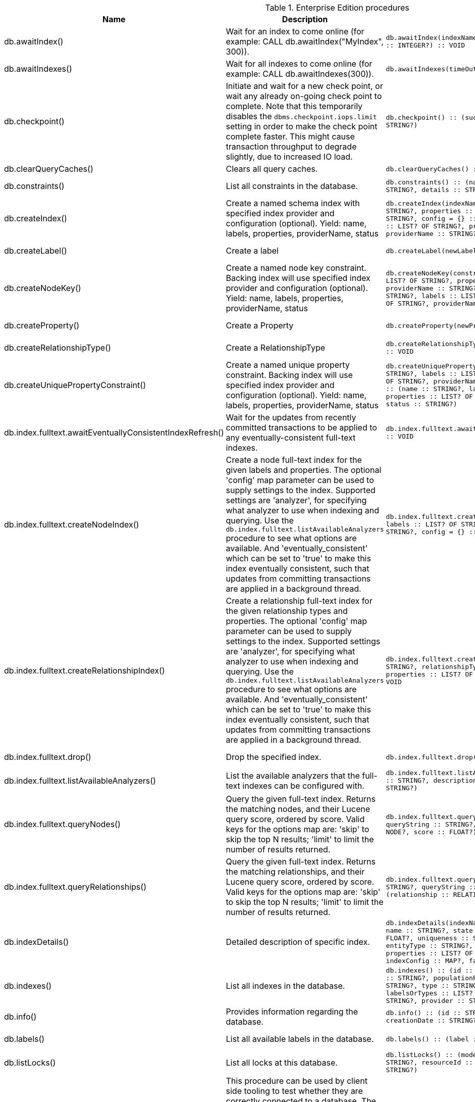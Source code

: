 [[enterprise-edition-procedure-reference]]
[role=enterprise-edition]
.Enterprise Edition procedures
[options=header, cols="a,a,m,m,a"]
|===
|Name
|Description
|Signature
|Mode|Roles
|db.awaitIndex() |Wait for an index to come online (for example: CALL db.awaitIndex("MyIndex", 300)). |db.awaitIndex(indexName :: STRING?, timeOutSeconds = 300 :: INTEGER?) :: VOID |READ |PUBLIC, admin
|db.awaitIndexes() |Wait for all indexes to come online (for example: CALL db.awaitIndexes(300)). |db.awaitIndexes(timeOutSeconds = 300 :: INTEGER?) :: VOID |READ |PUBLIC, admin
|db.checkpoint() |Initiate and wait for a new check point, or wait any already on-going check point to complete. Note that this temporarily disables the `dbms.checkpoint.iops.limit` setting in order to make the check point complete faster. This might cause transaction throughput to degrade slightly, due to increased IO load. |db.checkpoint() :: (success :: BOOLEAN?, message :: STRING?) |DBMS |PUBLIC, admin
|db.clearQueryCaches() |Clears all query caches. |db.clearQueryCaches() :: (value :: STRING?) |DBMS |admin
|db.constraints() |List all constraints in the database. |db.constraints() :: (name :: STRING?, description :: STRING?, details :: STRING?) |READ |PUBLIC, admin
|db.createIndex() |Create a named schema index with specified index provider and configuration (optional). Yield: name, labels, properties, providerName, status |db.createIndex(indexName :: STRING?, labels :: LIST? OF STRING?, properties :: LIST? OF STRING?, providerName :: STRING?, config = {} :: MAP?) :: (name :: STRING?, labels :: LIST? OF STRING?, properties :: LIST? OF STRING?, providerName :: STRING?, status :: STRING?) |SCHEMA |PUBLIC, admin
|db.createLabel() |Create a label |db.createLabel(newLabel :: STRING?) :: VOID |WRITE |PUBLIC, admin
|db.createNodeKey() |Create a named node key constraint. Backing index will use specified index provider and configuration (optional). Yield: name, labels, properties, providerName, status |db.createNodeKey(constraintName :: STRING?, labels :: LIST? OF STRING?, properties :: LIST? OF STRING?, providerName :: STRING?, config = {} :: MAP?) :: (name :: STRING?, labels :: LIST? OF STRING?, properties :: LIST? OF STRING?, providerName :: STRING?, status :: STRING?) |SCHEMA |PUBLIC, admin
|db.createProperty() |Create a Property |db.createProperty(newProperty :: STRING?) :: VOID |WRITE |PUBLIC, admin
|db.createRelationshipType() |Create a RelationshipType |db.createRelationshipType(newRelationshipType :: STRING?) :: VOID |WRITE |PUBLIC, admin
|db.createUniquePropertyConstraint() |Create a named unique property constraint. Backing index will use specified index provider and configuration (optional). Yield: name, labels, properties, providerName, status |db.createUniquePropertyConstraint(constraintName :: STRING?, labels :: LIST? OF STRING?, properties :: LIST? OF STRING?, providerName :: STRING?, config = {} :: MAP?) :: (name :: STRING?, labels :: LIST? OF STRING?, properties :: LIST? OF STRING?, providerName :: STRING?, status :: STRING?) |SCHEMA |PUBLIC, admin
|db.index.fulltext.awaitEventuallyConsistentIndexRefresh() |Wait for the updates from recently committed transactions to be applied to any eventually-consistent full-text indexes. |db.index.fulltext.awaitEventuallyConsistentIndexRefresh() :: VOID |READ |PUBLIC, admin
|db.index.fulltext.createNodeIndex() |Create a node full-text index for the given labels and properties. The optional 'config' map parameter can be used to supply settings to the index. Supported settings are 'analyzer', for specifying what analyzer to use when indexing and querying. Use the `db.index.fulltext.listAvailableAnalyzers` procedure to see what options are available. And 'eventually_consistent' which can be set to 'true' to make this index eventually consistent, such that updates from committing transactions are applied in a background thread. |db.index.fulltext.createNodeIndex(indexName :: STRING?, labels :: LIST? OF STRING?, properties :: LIST? OF STRING?, config = {} :: MAP?) :: VOID |SCHEMA |PUBLIC, admin
|db.index.fulltext.createRelationshipIndex() |Create a relationship full-text index for the given relationship types and properties. The optional 'config' map parameter can be used to supply settings to the index. Supported settings are 'analyzer', for specifying what analyzer to use when indexing and querying. Use the `db.index.fulltext.listAvailableAnalyzers` procedure to see what options are available. And 'eventually_consistent' which can be set to 'true' to make this index eventually consistent, such that updates from committing transactions are applied in a background thread. |db.index.fulltext.createRelationshipIndex(indexName :: STRING?, relationshipTypes :: LIST? OF STRING?, properties :: LIST? OF STRING?, config = {} :: MAP?) :: VOID |SCHEMA |PUBLIC, admin
|db.index.fulltext.drop() |Drop the specified index. |db.index.fulltext.drop(indexName :: STRING?) :: VOID |SCHEMA |PUBLIC, admin
|db.index.fulltext.listAvailableAnalyzers() |List the available analyzers that the full-text indexes can be configured with. |db.index.fulltext.listAvailableAnalyzers() :: (analyzer :: STRING?, description :: STRING?, stopwords :: LIST? OF STRING?) |READ |PUBLIC, admin
|db.index.fulltext.queryNodes() |Query the given full-text index. Returns the matching nodes, and their Lucene query score, ordered by score. Valid keys for the options map are: 'skip' to skip the top N results; 'limit' to limit the number of results returned. |db.index.fulltext.queryNodes(indexName :: STRING?, queryString :: STRING?, options = {} :: MAP?) :: (node :: NODE?, score :: FLOAT?) |READ |PUBLIC, admin
|db.index.fulltext.queryRelationships() |Query the given full-text index. Returns the matching relationships, and their Lucene query score, ordered by score. Valid keys for the options map are: 'skip' to skip the top N results; 'limit' to limit the number of results returned. |db.index.fulltext.queryRelationships(indexName :: STRING?, queryString :: STRING?, options = {} :: MAP?) :: (relationship :: RELATIONSHIP?, score :: FLOAT?) |READ |PUBLIC, admin
|db.indexDetails() |Detailed description of specific index. |db.indexDetails(indexName :: STRING?) :: (id :: INTEGER?, name :: STRING?, state :: STRING?, populationPercent :: FLOAT?, uniqueness :: STRING?, type :: STRING?, entityType :: STRING?, labelsOrTypes :: LIST? OF STRING?, properties :: LIST? OF STRING?, provider :: STRING?, indexConfig :: MAP?, failureMessage :: STRING?) |READ |PUBLIC, admin
|db.indexes() |List all indexes in the database. |db.indexes() :: (id :: INTEGER?, name :: STRING?, state :: STRING?, populationPercent :: FLOAT?, uniqueness :: STRING?, type :: STRING?, entityType :: STRING?, labelsOrTypes :: LIST? OF STRING?, properties :: LIST? OF STRING?, provider :: STRING?) |READ |PUBLIC, admin
|db.info() |Provides information regarding the database. |db.info() :: (id :: STRING?, name :: STRING?, creationDate :: STRING?) |READ |PUBLIC, admin
|db.labels() |List all available labels in the database. |db.labels() :: (label :: STRING?) |READ |PUBLIC, admin
|db.listLocks() |List all locks at this database. |db.listLocks() :: (mode :: STRING?, resourceType :: STRING?, resourceId :: INTEGER?, transactionId :: STRING?) |DBMS |admin
|db.ping() |This procedure can be used by client side tooling to test whether they are correctly connected to a database. The procedure is available in all databases and always returns true. A faulty connection can be detected by not being able to call this procedure. |db.ping() :: (success :: BOOLEAN?) |READ |PUBLIC, admin
|db.prepareForReplanning() |Triggers an index resample and waits for it to complete, and after that clears query caches. After this procedure has finished queries will be planned using the latest database statistics. |db.prepareForReplanning(timeOutSeconds = 300 :: INTEGER?) :: VOID |READ |admin
|db.propertyKeys() |List all property keys in the database. |db.propertyKeys() :: (propertyKey :: STRING?) |READ |PUBLIC, admin
|db.relationshipTypes() |List all available relationship types in the database. |db.relationshipTypes() :: (relationshipType :: STRING?) |READ |PUBLIC, admin
|db.resampleIndex() |Schedule resampling of an index (for example: CALL db.resampleIndex("MyIndex")). |db.resampleIndex(indexName :: STRING?) :: VOID |READ |PUBLIC, admin
|db.resampleOutdatedIndexes() |Schedule resampling of all outdated indexes. |db.resampleOutdatedIndexes() :: VOID |READ |PUBLIC, admin
|db.schema.nodeTypeProperties() |Show the derived property schema of the nodes in tabular form. |db.schema.nodeTypeProperties() :: (nodeType :: STRING?, nodeLabels :: LIST? OF STRING?, propertyName :: STRING?, propertyTypes :: LIST? OF STRING?, mandatory :: BOOLEAN?) |READ |PUBLIC, admin
|db.schema.relTypeProperties() |Show the derived property schema of the relationships in tabular form. |db.schema.relTypeProperties() :: (relType :: STRING?, propertyName :: STRING?, propertyTypes :: LIST? OF STRING?, mandatory :: BOOLEAN?) |READ |PUBLIC, admin
|db.schema.visualization() |Visualize the schema of the data. |db.schema.visualization() :: (nodes :: LIST? OF NODE?, relationships :: LIST? OF RELATIONSHIP?) |READ |PUBLIC, admin
|db.schemaStatements() |List all statements for creating and dropping existing indexes and constraints. Note that only index types introduced before Neo4j 4.3 are included. |db.schemaStatements() :: (name :: STRING?, type :: STRING?, createStatement :: STRING?, dropStatement :: STRING?) |READ |PUBLIC, admin
|db.stats.clear() |Clear collected data of a given data section. Valid sections are 'QUERIES' |db.stats.clear(section :: STRING?) :: (section :: STRING?, success :: BOOLEAN?, message :: STRING?) |READ |admin
|db.stats.collect() |Start data collection of a given data section. Valid sections are 'QUERIES' |db.stats.collect(section :: STRING?, config = {} :: MAP?) :: (section :: STRING?, success :: BOOLEAN?, message :: STRING?) |READ |admin
|db.stats.retrieve() |Retrieve statistical data about the current database. Valid sections are 'GRAPH COUNTS', 'TOKENS', 'QUERIES', 'META' |db.stats.retrieve(section :: STRING?, config = {} :: MAP?) :: (section :: STRING?, data :: MAP?) |READ |admin
|db.stats.retrieveAllAnonymized() |Retrieve all available statistical data about the current database, in an anonymized form. |db.stats.retrieveAllAnonymized(graphToken :: STRING?, config = {} :: MAP?) :: (section :: STRING?, data :: MAP?) |READ |admin
|db.stats.status() |Retrieve the status of all available collector daemons, for this database. |db.stats.status() :: (section :: STRING?, status :: STRING?, data :: MAP?) |READ |admin
|db.stats.stop() |Stop data collection of a given data section. Valid sections are 'QUERIES' |db.stats.stop(section :: STRING?) :: (section :: STRING?, success :: BOOLEAN?, message :: STRING?) |READ |admin
|dbms.cluster.overview() |Overview of all currently accessible cluster members, their databases and roles. |dbms.cluster.overview() :: (id :: STRING?, addresses :: LIST? OF STRING?, databases :: MAP?, groups :: LIST? OF STRING?) |READ |PUBLIC, admin
|dbms.cluster.protocols() |Overview of installed protocols |dbms.cluster.protocols() :: (orientation :: STRING?, remoteAddress :: STRING?, applicationProtocol :: STRING?, applicationProtocolVersion :: INTEGER?, modifierProtocols :: STRING?) |READ |PUBLIC, admin
|dbms.cluster.role() |The role of this instance in the cluster for the specified database. |dbms.cluster.role(database :: STRING?) :: (role :: STRING?) |READ |PUBLIC, admin
|dbms.cluster.routing.getRoutingTable() |Returns endpoints of this instance. |dbms.cluster.routing.getRoutingTable(context :: MAP?, database = null :: STRING?) :: (ttl :: INTEGER?, servers :: LIST? OF MAP?) |DBMS |PUBLIC, admin
|dbms.components() |List DBMS components and their versions. |dbms.components() :: (name :: STRING?, versions :: LIST? OF STRING?, edition :: STRING?) |DBMS |PUBLIC, admin
|dbms.database.state() |The actual status of the database with the provided name on this neo4j instance. |dbms.database.state(databaseName :: STRING?) :: (role :: STRING?, address :: STRING?, status :: STRING?, error :: STRING?) |DBMS |PUBLIC, admin
|dbms.functions() |List all functions in the DBMS. |dbms.functions() :: (name :: STRING?, signature :: STRING?, category :: STRING?, description :: STRING?, aggregating :: BOOLEAN?, defaultBuiltInRoles :: LIST? OF STRING?) |DBMS |PUBLIC, admin
|dbms.info() |Provides information regarding the DBMS. |dbms.info() :: (id :: STRING?, name :: STRING?, creationDate :: STRING?) |DBMS |PUBLIC, admin
|dbms.killConnection() |Kill network connection with the given connection id. |dbms.killConnection(id :: STRING?) :: (connectionId :: STRING?, username :: STRING?, message :: STRING?) |DBMS |PUBLIC, admin
|dbms.killConnections() |Kill all network connections with the given connection ids. |dbms.killConnections(ids :: LIST? OF STRING?) :: (connectionId :: STRING?, username :: STRING?, message :: STRING?) |DBMS |PUBLIC, admin
|dbms.killQueries() |Kill all transactions executing a query with any of the given query ids. |dbms.killQueries(ids :: LIST? OF STRING?) :: (queryId :: STRING?, username :: STRING?, message :: STRING?) |DBMS |PUBLIC, admin
|dbms.killQuery() |Kill all transactions executing the query with the given query id. |dbms.killQuery(id :: STRING?) :: (queryId :: STRING?, username :: STRING?, message :: STRING?) |DBMS |PUBLIC, admin
|dbms.killTransaction() |Kill transaction with provided id. |dbms.killTransaction(id :: STRING?) :: (transactionId :: STRING?, username :: STRING?, message :: STRING?) |DBMS |PUBLIC, admin
|dbms.killTransactions() |Kill transactions with provided ids. |dbms.killTransactions(ids :: LIST? OF STRING?) :: (transactionId :: STRING?, username :: STRING?, message :: STRING?) |DBMS |PUBLIC, admin
|dbms.listActiveLocks() |List the active lock requests granted for the transaction executing the query with the given query id. |dbms.listActiveLocks(queryId :: STRING?) :: (mode :: STRING?, resourceType :: STRING?, resourceId :: INTEGER?) |DBMS |PUBLIC, admin
|dbms.listCapabilities() |List capabilities |dbms.listCapabilities() :: (name :: STRING?, description :: STRING?, value :: ANY?) |DBMS |PUBLIC, admin
|dbms.listConfig() |List the currently active config of Neo4j. |dbms.listConfig(searchString =  :: STRING?) :: (name :: STRING?, description :: STRING?, value :: STRING?, dynamic :: BOOLEAN?) |DBMS |admin
|dbms.listConnections() |List all accepted network connections at this instance that are visible to the user. |dbms.listConnections() :: (connectionId :: STRING?, connectTime :: STRING?, connector :: STRING?, username :: STRING?, userAgent :: STRING?, serverAddress :: STRING?, clientAddress :: STRING?) |DBMS |PUBLIC, admin
|dbms.listPools() |List all memory pools, including sub pools, currently registered at this instance that are visible to the user. |dbms.listPools() :: (pool :: STRING?, databaseName :: STRING?, heapMemoryUsed :: STRING?, heapMemoryUsedBytes :: STRING?, nativeMemoryUsed :: STRING?, nativeMemoryUsedBytes :: STRING?, freeMemory :: STRING?, freeMemoryBytes :: STRING?, totalPoolMemory :: STRING?, totalPoolMemoryBytes :: STRING?) |DBMS |PUBLIC, admin
|dbms.listQueries() |List all queries currently executing at this instance that are visible to the user. |dbms.listQueries() :: (queryId :: STRING?, username :: STRING?, metaData :: MAP?, query :: STRING?, parameters :: MAP?, planner :: STRING?, runtime :: STRING?, indexes :: LIST? OF MAP?, startTime :: STRING?, protocol :: STRING?, clientAddress :: STRING?, requestUri :: STRING?, status :: STRING?, resourceInformation :: MAP?, activeLockCount :: INTEGER?, elapsedTimeMillis :: INTEGER?, cpuTimeMillis :: INTEGER?, waitTimeMillis :: INTEGER?, idleTimeMillis :: INTEGER?, allocatedBytes :: INTEGER?, pageHits :: INTEGER?, pageFaults :: INTEGER?, connectionId :: STRING?, database :: STRING?, transactionId :: STRING?) |DBMS |PUBLIC, admin
|dbms.listTransactions() |List all transactions currently executing at this instance that are visible to the user. |dbms.listTransactions() :: (transactionId :: STRING?, username :: STRING?, metaData :: MAP?, startTime :: STRING?, protocol :: STRING?, clientAddress :: STRING?, requestUri :: STRING?, currentQueryId :: STRING?, currentQuery :: STRING?, activeLockCount :: INTEGER?, status :: STRING?, resourceInformation :: MAP?, elapsedTimeMillis :: INTEGER?, cpuTimeMillis :: INTEGER?, waitTimeMillis :: INTEGER?, idleTimeMillis :: INTEGER?, allocatedBytes :: INTEGER?, allocatedDirectBytes :: INTEGER?, pageHits :: INTEGER?, pageFaults :: INTEGER?, connectionId :: STRING?, initializationStackTrace :: STRING?, database :: STRING?, estimatedUsedHeapMemory :: INTEGER?, outerTransactionId :: STRING?, statusDetails :: STRING?) |DBMS |PUBLIC, admin
|dbms.procedures() |List all procedures in the DBMS. |dbms.procedures() :: (name :: STRING?, signature :: STRING?, description :: STRING?, mode :: STRING?, defaultBuiltInRoles :: LIST? OF STRING?, worksOnSystem :: BOOLEAN?) |DBMS |PUBLIC, admin
|dbms.quarantineDatabase() |Place a database into quarantine or remove from it. |dbms.quarantineDatabase(databaseName :: STRING?, setStatus :: BOOLEAN?, reason = No reason given :: STRING?) :: (databaseName :: STRING?, quarantined :: BOOLEAN?, result :: STRING?) |DBMS |admin
|dbms.queryJmx() |Query JMX management data by domain and name. For instance, "*:*" |dbms.queryJmx(query :: STRING?) :: (name :: STRING?, description :: STRING?, attributes :: MAP?) |DBMS |PUBLIC, admin
|dbms.routing.getRoutingTable() |Returns endpoints of this instance. |dbms.routing.getRoutingTable(context :: MAP?, database = null :: STRING?) :: (ttl :: INTEGER?, servers :: LIST? OF MAP?) |DBMS |PUBLIC, admin
|dbms.scheduler.failedJobs() |List failed job runs. There is a limit for amount of historical data. |dbms.scheduler.failedJobs() :: (jobId :: STRING?, group :: STRING?, database :: STRING?, submitter :: STRING?, description :: STRING?, type :: STRING?, submitted :: STRING?, executionStart :: STRING?, failureTime :: STRING?, failureDescription :: STRING?) |DBMS |admin
|dbms.scheduler.groups() |List the job groups that are active in the database internal job scheduler. |dbms.scheduler.groups() :: (group :: STRING?, threads :: INTEGER?) |DBMS |admin
|dbms.scheduler.jobs() |List all jobs that are active in the database internal job scheduler. |dbms.scheduler.jobs() :: (jobId :: STRING?, group :: STRING?, submitted :: STRING?, database :: STRING?, submitter :: STRING?, description :: STRING?, type :: STRING?, scheduledAt :: STRING?, period :: STRING?, state :: STRING?, currentStateDescription :: STRING?) |DBMS |admin
|dbms.scheduler.profile() |Begin profiling all threads within the given job group, for the specified duration. Note that profiling incurs overhead to a system, and will slow it down. |dbms.scheduler.profile(method :: STRING?, group :: STRING?, duration :: STRING?) :: (profile :: STRING?) |DBMS |admin
|dbms.security.activateUser() |Activate a suspended user. |dbms.security.activateUser(username :: STRING?, requirePasswordChange = true :: BOOLEAN?) :: VOID |WRITE |admin
|dbms.security.addRoleToUser() |Assign a role to the user. |dbms.security.addRoleToUser(roleName :: STRING?, username :: STRING?) :: VOID |WRITE |admin
|dbms.security.changePassword() |Change the current user's password. |dbms.security.changePassword(password :: STRING?, requirePasswordChange = false :: BOOLEAN?) :: VOID |WRITE |PUBLIC, admin
|dbms.security.changeUserPassword() |Change the given user's password. |dbms.security.changeUserPassword(username :: STRING?, newPassword :: STRING?, requirePasswordChange = true :: BOOLEAN?) :: VOID |WRITE |admin
|dbms.security.clearAuthCache() |Clears authentication and authorization cache. |dbms.security.clearAuthCache() :: VOID |DBMS |admin
|dbms.security.createRole() |Create a new role. |dbms.security.createRole(roleName :: STRING?) :: VOID |WRITE |admin
|dbms.security.createUser() |Create a new user. |dbms.security.createUser(username :: STRING?, password :: STRING?, requirePasswordChange = true :: BOOLEAN?) :: VOID |WRITE |admin
|dbms.security.deleteRole() |Delete the specified role. Any role assignments will be removed. |dbms.security.deleteRole(roleName :: STRING?) :: VOID |WRITE |admin
|dbms.security.deleteUser() |Delete the specified user. |dbms.security.deleteUser(username :: STRING?) :: VOID |WRITE |admin
|dbms.security.listRoles() |List all available roles. |dbms.security.listRoles() :: (role :: STRING?, users :: LIST? OF STRING?) |READ |admin
|dbms.security.listRolesForUser() |List all roles assigned to the specified user. |dbms.security.listRolesForUser(username :: STRING?) :: (value :: STRING?) |READ |PUBLIC, admin
|dbms.security.listUsers() |List all native users. |dbms.security.listUsers() :: (username :: STRING?, roles :: LIST? OF STRING?, flags :: LIST? OF STRING?) |READ |admin
|dbms.security.listUsersForRole() |List all users currently assigned the specified role. |dbms.security.listUsersForRole(roleName :: STRING?) :: (value :: STRING?) |READ |admin
|dbms.security.removeRoleFromUser() |Unassign a role from the user. |dbms.security.removeRoleFromUser(roleName :: STRING?, username :: STRING?) :: VOID |WRITE |admin
|dbms.security.suspendUser() |Suspend the specified user. |dbms.security.suspendUser(username :: STRING?) :: VOID |WRITE |admin
|dbms.setConfigValue() |Updates a given setting value. Passing an empty value will result in removing the configured value and falling back to the default value. Changes will not persist and will be lost if the server is restarted. |dbms.setConfigValue(setting :: STRING?, value :: STRING?) :: VOID |DBMS |admin
|dbms.showCurrentUser() |Show the current user. |dbms.showCurrentUser() :: (username :: STRING?, roles :: LIST? OF STRING?, flags :: LIST? OF STRING?) |DBMS |PUBLIC, admin
|dbms.upgrade() |Upgrade the system database schema if it is not the current schema. |dbms.upgrade() :: (status :: STRING?, upgradeResult :: STRING?) |WRITE |admin
|dbms.upgradeStatus() |Report the current status of the system database sub-graph schema. |dbms.upgradeStatus() :: (status :: STRING?, description :: STRING?, resolution :: STRING?) |READ |admin
|tx.getMetaData() |Provides attached transaction metadata. |tx.getMetaData() :: (metadata :: MAP?) |DBMS |PUBLIC, admin
|tx.setMetaData() |Attaches a map of data to the transaction. The data will be printed when listing queries, and inserted into the query log. |tx.setMetaData(data :: MAP?) :: VOID |DBMS |PUBLIC, admin
|===
